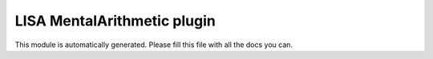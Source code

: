 LISA MentalArithmetic plugin
======
This module is automatically generated. Please fill this file with all the docs you can.